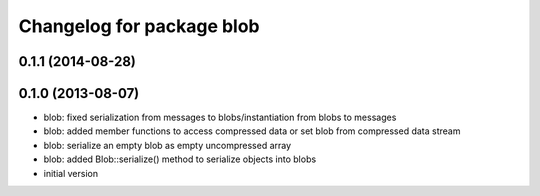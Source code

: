 ^^^^^^^^^^^^^^^^^^^^^^^^^^
Changelog for package blob
^^^^^^^^^^^^^^^^^^^^^^^^^^

0.1.1 (2014-08-28)
------------------

0.1.0 (2013-08-07)
------------------
* blob: fixed serialization from messages to blobs/instantiation from
  blobs to messages
* blob: added member functions to access compressed data or set blob from
  compressed data stream
* blob: serialize an empty blob as empty uncompressed array
* blob: added Blob::serialize() method to serialize objects into blobs
* initial version
